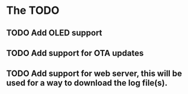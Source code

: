 * The TODO
** TODO Add OLED support
** TODO Add support for OTA updates
** TODO Add support for web server, this will be used for a way to download the log file(s).
